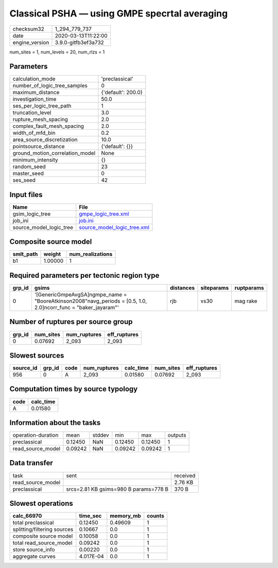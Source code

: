 Classical PSHA — using GMPE specrtal averaging
==============================================

============== ===================
checksum32     1_294_779_737      
date           2020-03-13T11:22:00
engine_version 3.9.0-gitfb3ef3a732
============== ===================

num_sites = 1, num_levels = 20, num_rlzs = 1

Parameters
----------
=============================== ==================
calculation_mode                'preclassical'    
number_of_logic_tree_samples    0                 
maximum_distance                {'default': 200.0}
investigation_time              50.0              
ses_per_logic_tree_path         1                 
truncation_level                3.0               
rupture_mesh_spacing            2.0               
complex_fault_mesh_spacing      2.0               
width_of_mfd_bin                0.2               
area_source_discretization      10.0              
pointsource_distance            {'default': {}}   
ground_motion_correlation_model None              
minimum_intensity               {}                
random_seed                     23                
master_seed                     0                 
ses_seed                        42                
=============================== ==================

Input files
-----------
======================= ============================================================
Name                    File                                                        
======================= ============================================================
gsim_logic_tree         `gmpe_logic_tree.xml <gmpe_logic_tree.xml>`_                
job_ini                 `job.ini <job.ini>`_                                        
source_model_logic_tree `source_model_logic_tree.xml <source_model_logic_tree.xml>`_
======================= ============================================================

Composite source model
----------------------
========= ======= ================
smlt_path weight  num_realizations
========= ======= ================
b1        1.00000 1               
========= ======= ================

Required parameters per tectonic region type
--------------------------------------------
====== ================================================================================================================= ========= ========== ==========
grp_id gsims                                                                                                             distances siteparams ruptparams
====== ================================================================================================================= ========= ========== ==========
0      '[GenericGmpeAvgSA]\ngmpe_name = "BooreAtkinson2008"\navg_periods = [0.5, 1.0, 2.0]\ncorr_func = "baker_jayaram"' rjb       vs30       mag rake  
====== ================================================================================================================= ========= ========== ==========

Number of ruptures per source group
-----------------------------------
====== ========= ============ ============
grp_id num_sites num_ruptures eff_ruptures
====== ========= ============ ============
0      0.07692   2_093        2_093       
====== ========= ============ ============

Slowest sources
---------------
========= ====== ==== ============ ========= ========= ============
source_id grp_id code num_ruptures calc_time num_sites eff_ruptures
========= ====== ==== ============ ========= ========= ============
956       0      A    2_093        0.01580   0.07692   2_093       
========= ====== ==== ============ ========= ========= ============

Computation times by source typology
------------------------------------
==== =========
code calc_time
==== =========
A    0.01580  
==== =========

Information about the tasks
---------------------------
================== ======= ====== ======= ======= =======
operation-duration mean    stddev min     max     outputs
preclassical       0.12450 NaN    0.12450 0.12450 1      
read_source_model  0.09242 NaN    0.09242 0.09242 1      
================== ======= ====== ======= ======= =======

Data transfer
-------------
================= ===================================== ========
task              sent                                  received
read_source_model                                       2.76 KB 
preclassical      srcs=2.81 KB gsims=980 B params=778 B 370 B   
================= ===================================== ========

Slowest operations
------------------
=========================== ========= ========= ======
calc_66970                  time_sec  memory_mb counts
=========================== ========= ========= ======
total preclassical          0.12450   0.49609   1     
splitting/filtering sources 0.10667   0.0       1     
composite source model      0.10058   0.0       1     
total read_source_model     0.09242   0.0       1     
store source_info           0.00220   0.0       1     
aggregate curves            4.017E-04 0.0       1     
=========================== ========= ========= ======